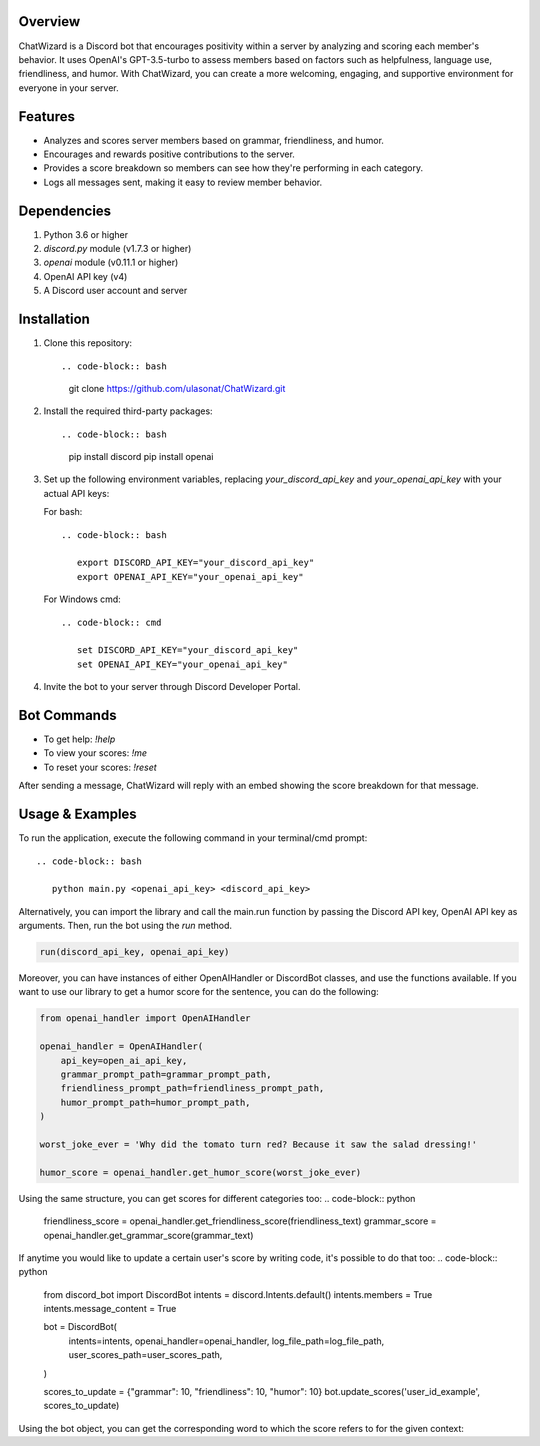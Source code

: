 Overview
========

ChatWizard is a Discord bot that encourages positivity within a server by analyzing and scoring each member's behavior. It uses OpenAI's GPT-3.5-turbo to assess members based on factors such as helpfulness, language use, friendliness, and humor. With ChatWizard, you can create a more welcoming, engaging, and supportive environment for everyone in your server.

.. _features:

Features
========

- Analyzes and scores server members based on grammar, friendliness, and humor.
- Encourages and rewards positive contributions to the server.
- Provides a score breakdown so members can see how they're performing in each category.
- Logs all messages sent, making it easy to review member behavior.

.. _dependencies:

Dependencies
============

1. Python 3.6 or higher
2. `discord.py` module (v1.7.3 or higher)
3. `openai` module (v0.11.1 or higher)
4. OpenAI API key (v4)
5. A Discord user account and server

.. _installation:

Installation
============

1. Clone this repository::

   .. code-block:: bash

      git clone https://github.com/ulasonat/ChatWizard.git

2. Install the required third-party packages::

   .. code-block:: bash

      pip install discord
      pip install openai

3. Set up the following environment variables, replacing `your_discord_api_key` and `your_openai_api_key` with your actual API keys:

   For bash::

      .. code-block:: bash

         export DISCORD_API_KEY="your_discord_api_key"
         export OPENAI_API_KEY="your_openai_api_key"

   For Windows cmd::

      .. code-block:: cmd

         set DISCORD_API_KEY="your_discord_api_key"
         set OPENAI_API_KEY="your_openai_api_key"

4. Invite the bot to your server through Discord Developer Portal.

.. _bot_commands:

Bot Commands
============

- To get help: `!help`
- To view your scores: `!me`
- To reset your scores: `!reset`

After sending a message, ChatWizard will reply with an embed showing the score breakdown for that message.

.. _usage&examples:

Usage & Examples
=====

To run the application, execute the following command in your terminal/cmd prompt::

   .. code-block:: bash

      python main.py <openai_api_key> <discord_api_key>

Alternatively, you can import the library and call the main.run function by passing the Discord API key, OpenAI API key as arguments. Then, run the bot using the `run` method.

.. code-block:: python
 
   run(discord_api_key, openai_api_key)

Moreover, you can have instances of either OpenAIHandler or DiscordBot classes, and use the functions available.
If you want to use our library to get a humor score for the sentence, you can do the following:

.. code-block:: python
   
   from openai_handler import OpenAIHandler

   openai_handler = OpenAIHandler(
       api_key=open_ai_api_key,
       grammar_prompt_path=grammar_prompt_path,
       friendliness_prompt_path=friendliness_prompt_path,
       humor_prompt_path=humor_prompt_path,
   )

   worst_joke_ever = 'Why did the tomato turn red? Because it saw the salad dressing!'

   humor_score = openai_handler.get_humor_score(worst_joke_ever)
   
Using the same structure, you can get scores for different categories too:
.. code-block:: python

   friendliness_score = openai_handler.get_friendliness_score(friendliness_text)
   grammar_score = openai_handler.get_grammar_score(grammar_text)

If anytime you would like to update a certain user's score by writing code, it's possible to do that too:
.. code-block:: python

   from discord_bot import DiscordBot
   intents = discord.Intents.default()
   intents.members = True
   intents.message_content = True

   bot = DiscordBot(
      intents=intents,
      openai_handler=openai_handler,
      log_file_path=log_file_path,
      user_scores_path=user_scores_path,
   )

   scores_to_update = {"grammar": 10, "friendliness": 10, "humor": 10}
   bot.update_scores('user_id_example', scores_to_update)

Using the bot object, you can get the corresponding word to which the score refers to for the given context:

.. code-block:: python
   bot.get_corresponding_word('humor_score', humor_score)